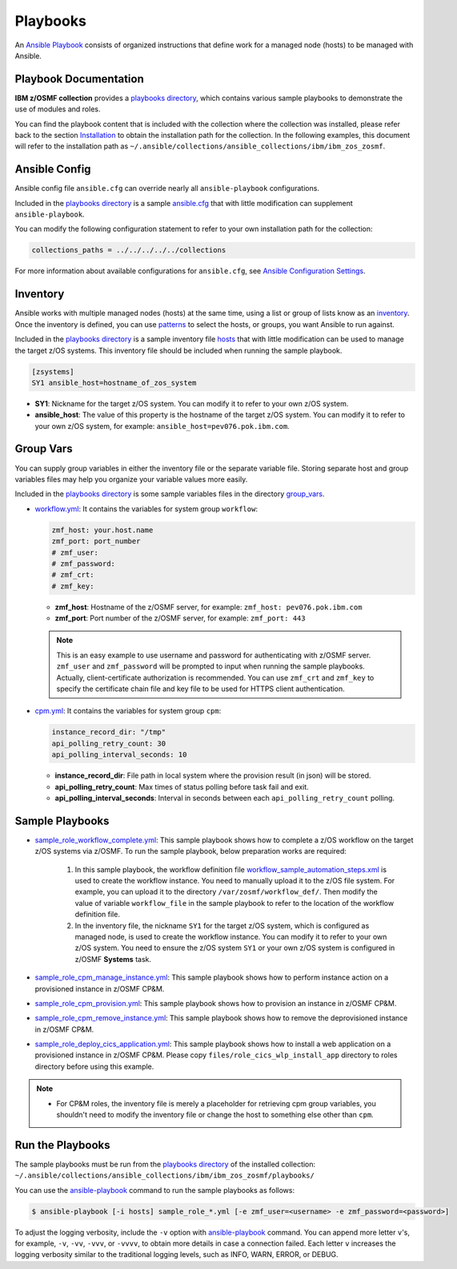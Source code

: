 .. ...........................................................................
.. Copyright (c) IBM Corporation 2020                                        .
.. ...........................................................................

Playbooks
=========

An `Ansible Playbook`_ consists of organized instructions that define work for a managed node (hosts) to be managed with Ansible.

Playbook Documentation
----------------------

**IBM z/OSMF collection** provides a `playbooks directory`_, which contains various sample playbooks to demonstrate the use of modules and roles. 

You can find the playbook content that is included with the collection where the collection was installed, please refer back to the section `Installation`_ to obtain the installation path for the collection. In the following examples, this document will refer to the installation path as ``~/.ansible/collections/ansible_collections/ibm/ibm_zos_zosmf``.

Ansible Config
--------------

Ansible config file ``ansible.cfg`` can override nearly all ``ansible-playbook`` configurations. 

Included in the `playbooks directory`_ is a sample `ansible.cfg`_ that with little modification can supplement ``ansible-playbook``.

You can modify the following configuration statement to refer to your own installation path for the collection:

.. code-block:: yaml

   collections_paths = ../../../../../collections

For more information about available configurations for ``ansible.cfg``, see `Ansible Configuration Settings`_.

Inventory
---------

Ansible works with multiple managed nodes (hosts) at the same time, using a list or group of lists know as an `inventory`_. Once the inventory is defined, you can use `patterns`_ to select the hosts, or groups, you want Ansible to run against.

Included in the `playbooks directory`_ is a sample inventory file `hosts`_ that with little modification can be used to manage the target z/OS systems. This inventory file should be included when running the sample playbook.

.. code-block:: yaml

   [zsystems]
   SY1 ansible_host=hostname_of_zos_system

* **SY1**: Nickname for the target z/OS system. You can modify it to refer to your own z/OS system.
* **ansible_host**: The value of this property is the hostname of the target z/OS system. You can modify it to refer to your own z/OS system, for example: ``ansible_host=pev076.pok.ibm.com``.

Group Vars
----------

You can supply group variables in either the inventory file or the separate variable file. Storing separate host
and group variables files may help you organize your variable values more easily. 

Included in the `playbooks directory`_ is some sample variables files in the directory `group_vars`_.

* `workflow.yml`_: It contains the variables for system group ``workflow``:

  .. code-block:: yaml
  
     zmf_host: your.host.name
     zmf_port: port_number
     # zmf_user:
     # zmf_password:
     # zmf_crt:
     # zmf_key:

  * **zmf_host**: Hostname of the z/OSMF server, for example: ``zmf_host: pev076.pok.ibm.com``
  * **zmf_port**: Port number of the z/OSMF server, for example: ``zmf_port: 443``

  .. note::
     
     This is an easy example to use username and password for authenticating with z/OSMF server. ``zmf_user`` and ``zmf_password`` will be prompted to input when running the sample playbooks. Actually, client-certificate authorization is recommended. You can use ``zmf_crt`` and ``zmf_key`` to specify the certificate chain file and key file to be used for HTTPS client authentication.

* `cpm.yml`_: It contains the variables for system group ``cpm``:

  .. code-block:: yaml

     instance_record_dir: "/tmp"
     api_polling_retry_count: 30
     api_polling_interval_seconds: 10

  * **instance_record_dir**: File path in local system where the provision result (in json) will be stored.
  * **api_polling_retry_count**: Max times of status polling before task fail and exit.
  * **api_polling_interval_seconds**: Interval in seconds between each ``api_polling_retry_count`` polling.

Sample Playbooks
----------------

* `sample_role_workflow_complete.yml`_: This sample playbook shows how to complete a z/OS workflow on the target z/OS systems via z/OSMF. To run the sample playbook, below preparation works are required:
   
   1. In this sample playbook, the workflow definition file `workflow_sample_automation_steps.xml`_ is used to create the workflow instance. You need to manually upload it to the z/OS file system. For example, you can upload it to the directory ``/var/zosmf/workflow_def/``. Then modify the value of variable ``workflow_file`` in the sample playbook to refer to the location of the workflow definition file.
   
   2. In the inventory file, the nickname ``SY1`` for the target z/OS system, which is configured as managed node, is used to create the workflow instance. You can modify it to refer to your own z/OS system. You need to ensure the z/OS system ``SY1`` or your own z/OS system is configured in z/OSMF **Systems** task.

* `sample_role_cpm_manage_instance.yml`_: This sample playbook shows how to perform instance action on a provisioned instance in z/OSMF CP&M.

* `sample_role_cpm_provision.yml`_: This sample playbook shows how to provision an instance in z/OSMF CP&M.

* `sample_role_cpm_remove_instance.yml`_: This sample playbook shows how to remove the deprovisioned instance in z/OSMF CP&M.

* `sample_role_deploy_cics_application.yml`_: This sample playbook shows how to install a web application on a provisioned instance in z/OSMF CP&M. Please copy ``files/role_cics_wlp_install_app`` directory to roles directory before using this example.

.. note::
   
   * For CP&M roles, the inventory file is merely a placeholder for retrieving cpm group variables, you shouldn't need to modify the inventory file or change the host to something else other than ``cpm``.

Run the Playbooks
-----------------

The sample playbooks must be run from the `playbooks directory`_ of the installed collection: ``~/.ansible/collections/ansible_collections/ibm/ibm_zos_zosmf/playbooks/``

You can use the `ansible-playbook`_ command to run the sample playbooks as follows:

.. code-block:: sh

   $ ansible-playbook [-i hosts] sample_role_*.yml [-e zmf_user=<username> -e zmf_password=<password>]

To adjust the logging verbosity, include the ``-v`` option with `ansible-playbook`_ command. You can append more letter ``v``'s, for example, ``-v``, ``-vv``, ``-vvv``, or ``-vvvv``, to obtain more details in case a connection failed. Each letter ``v`` increases the logging verbosity similar to the traditional logging levels, such as INFO, WARN, ERROR, or DEBUG.


.. _Ansible Playbook:
   https://docs.ansible.com/ansible/latest/user_guide/playbooks_intro.html#playbooks-intro
.. _playbooks directory:
   https://github.com/ansible-collections/ibm_zos_core/tree/master/playbooks/
.. _Installation:
   installation.html
.. _ansible.cfg:
   https://github.com/ansible-collections/ibm_zos_core/tree/master/playbooks/ansible.cfg
.. _Ansible Configuration Settings:
   https://docs.ansible.com/ansible/latest/reference_appendices/config.html#ansible-configuration-settings-locations
.. _inventory:
   https://docs.ansible.com/ansible/latest/user_guide/intro_inventory.html
.. _patterns:
   https://docs.ansible.com/ansible/latest/user_guide/intro_patterns.html#intro-patterns
.. _hosts:
   https://github.com/ansible-collections/ibm_zos_core/tree/master/playbooks/hosts
.. _group_vars:
   https://github.com/ansible-collections/ibm_zos_core/tree/master/playbooks/group_vars/
.. _workflow.yml:
   https://github.com/ansible-collections/ibm_zos_core/tree/master/playbooks/group_vars/workflow.yml
.. _cpm.yml:
   https://github.com/ansible-collections/ibm_zos_core/tree/master/playbooks/group_vars/cpm.yml
.. _sample_role_workflow_complete.yml:
   https://github.com/IBM/ibm_zos_zosmf/tree/master/playbooks/sample_role_workflow_complete.yml
.. _workflow_sample_automation_steps.xml:
   https://github.com/IBM/ibm_zos_zosmf/tree/master/playbooks/files/workflow_sample_automation_steps.xml
.. _sample_role_cpm_manage_instance.yml:
   https://github.com/IBM/ibm_zos_zosmf/tree/master/playbooks/sample_role_cpm_manage_instance.yml
.. _sample_role_cpm_provision.yml:
   https://github.com/IBM/ibm_zos_zosmf/tree/master/playbooks/sample_role_cpm_provision.yml
.. _sample_role_cpm_remove_instance.yml:
   https://github.com/IBM/ibm_zos_zosmf/tree/master/playbooks/sample_role_cpm_remove_instance.yml
.. _sample_role_deploy_cics_application.yml:
   https://github.com/IBM/ibm_zos_zosmf/tree/master/playbooks/sample_role_deploy_cics_application.yml
.. _ansible-playbook:
   https://docs.ansible.com/ansible/latest/cli/ansible-playbook.html
